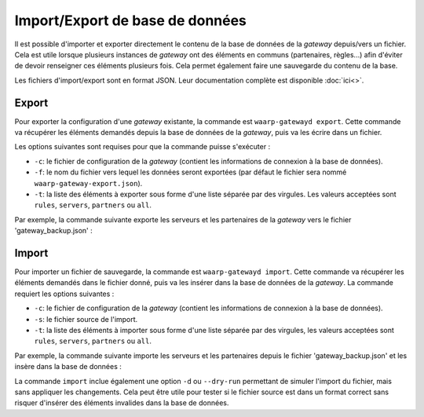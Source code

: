 Import/Export de base de données
================================

Il est possible d'importer et exporter directement le contenu de la base de
données de la *gateway* depuis/vers un fichier. Cela est utile lorsque plusieurs
instances de *gateway* ont des éléments en communs (partenaires, règles...) afin
d'éviter de devoir renseigner ces éléments plusieurs fois. Cela permet également
faire une sauvegarde du contenu de la base.

Les fichiers d'import/export sont en format JSON. Leur documentation complète
est disponible :doc:`ici<>`.

Export
------

Pour exporter la configuration d'une *gateway* existante, la commande est
``waarp-gatewayd export``. Cette commande va récupérer les éléments demandés
depuis la base de données de la *gateway*, puis va les écrire dans un fichier.

Les options suivantes sont requises pour que la commande puisse s'exécuter :

- ``-c``: le fichier de configuration de la *gateway* (contient les informations
  de connexion à la base de données).
- ``-f``: le nom du fichier vers lequel les données seront exportées (par défaut
  le fichier sera nommé ``waarp-gateway-export.json``).
- ``-t``: la liste des éléments à exporter sous forme d'une liste séparée par
  des virgules. Les valeurs acceptées sont ``rules``, ``servers``, ``partners``
  ou ``all``.

Par exemple, la commande suivante exporte les serveurs et les partenaires de la
*gateway* vers le fichier 'gateway_backup.json' :

.. code-block:: shell
   waarp gatewayd export -c 'waarp-gateway.ini' -f 'gateway_backup.json' -t 'servers,partners'


Import
------

Pour importer un fichier de sauvegarde, la commande est ``waarp-gatewayd import``.
Cette commande va récupérer les éléments demandés dans le fichier donné, puis va
les insérer dans la base de données de la *gateway*.
La commande requiert les options suivantes :

- ``-c``: le fichier de configuration de la *gateway* (contient les informations
  de connexion à la base de données).
- ``-s``: le fichier source de l'import.
- ``-t``: la liste des éléments à importer sous forme d'une liste séparée par
  des virgules, les valeurs acceptées sont ``rules``, ``servers``, ``partners``
  ou ``all``.

Par exemple, la commande suivante importe les serveurs et les partenaires depuis
le fichier 'gateway_backup.json' et les insère dans la base de données :

.. code-block:: shell
   waarp-gatewayd import -c 'waarp-gateway.ini' -s 'gateway_backup.json' -t 'servers,partners'


La commande ``import`` inclue également une option ``-d`` ou ``--dry-run``
permettant de simuler l'import du fichier, mais sans appliquer les changements.
Cela peut être utile pour tester si le fichier source est dans un format correct
sans risquer d'insérer des éléments invalides dans la base de données.
